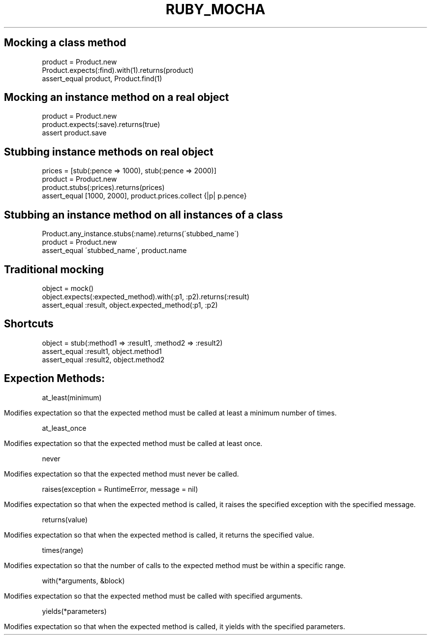 .\" generated with Ronn/v0.7.3
.\" http://github.com/rtomayko/ronn/tree/0.7.3
.
.TH "RUBY_MOCHA" "1" "April 2011" "" ""
.
.SH "Mocking a class method"
.
.nf

product = Product\.new
Product\.expects(:find)\.with(1)\.returns(product)
assert_equal product, Product\.find(1)
.
.fi
.
.SH "Mocking an instance method on a real object"
.
.nf

product = Product\.new
product\.expects(:save)\.returns(true)
assert product\.save
.
.fi
.
.SH "Stubbing instance methods on real object"
.
.nf

prices = [stub(:pence => 1000), stub(:pence => 2000)]
product = Product\.new
product\.stubs(:prices)\.returns(prices)
assert_equal [1000, 2000], product\.prices\.collect {|p| p\.pence}
.
.fi
.
.SH "Stubbing an instance method on all instances of a class"
.
.nf

Product\.any_instance\.stubs(:name)\.returns(\'stubbed_name\')
product = Product\.new
assert_equal \'stubbed_name\', product\.name
.
.fi
.
.SH "Traditional mocking"
.
.nf

object = mock()
object\.expects(:expected_method)\.with(:p1, :p2)\.returns(:result)
assert_equal :result, object\.expected_method(:p1, :p2)
.
.fi
.
.SH "Shortcuts"
.
.nf

object = stub(:method1 => :result1, :method2 => :result2)
assert_equal :result1, object\.method1
assert_equal :result2, object\.method2
.
.fi
.
.SH "Expection Methods:"
at_least(minimum)
.
.IP "" 4
.
.nf

Modifies expectation so that the expected method must be called at least a minimum number of times\.
.
.fi
.
.IP "" 0
.
.P
at_least_once
.
.IP "" 4
.
.nf

Modifies expectation so that the expected method must be called at least once\.
.
.fi
.
.IP "" 0
.
.P
never
.
.IP "" 4
.
.nf

Modifies expectation so that the expected method must never be called\.
.
.fi
.
.IP "" 0
.
.P
raises(exception = RuntimeError, message = nil)
.
.IP "" 4
.
.nf

Modifies expectation so that when the expected method is called, it raises the specified exception with the specified message\.
.
.fi
.
.IP "" 0
.
.P
returns(value)
.
.IP "" 4
.
.nf

Modifies expectation so that when the expected method is called, it returns the specified value\.
.
.fi
.
.IP "" 0
.
.P
times(range)
.
.IP "" 4
.
.nf

Modifies expectation so that the number of calls to the expected method must be within a specific range\.
.
.fi
.
.IP "" 0
.
.P
with(*arguments, &block)
.
.IP "" 4
.
.nf

Modifies expectation so that the expected method must be called with specified arguments\.
.
.fi
.
.IP "" 0
.
.P
yields(*parameters)
.
.IP "" 4
.
.nf

Modifies expectation so that when the expected method is called, it yields with the specified parameters\.
.
.fi
.
.IP "" 0

